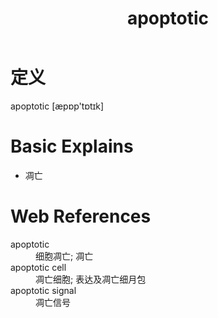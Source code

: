 #+title: apoptotic
#+roam_tags:英语单词

* 定义
  
apoptotic [æpɒp'tɒtɪk]

* Basic Explains
- 凋亡

* Web References
- apoptotic :: 细胞凋亡; 凋亡
- apoptotic cell :: 凋亡细胞; 表达及凋亡细月包
- apoptotic signal :: 凋亡信号
